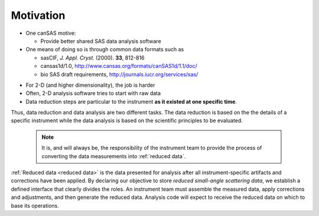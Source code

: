 .. $Id$

.. _motivation:

==================================================
Motivation
==================================================

* One canSAS motive: 

  * Provide better shared SAS data analysis software
* One means of doing so is through common data formats such as 

  * sasCIF, *J. Appl. Cryst.* (2000). **33**, 812-816
  * cansas1d/1.0, http://www.cansas.org/formats/canSAS1d/1.1/doc/
  * bio SAS draft requirements, http://journals.iucr.org/services/sas/

..

* For 2-D (and higher dimensionality), the job is harder
* Often, 2-D analysis software tries to start with raw data
* Data reduction steps are particular to the instrument
  **as it existed at one specific time**.

Thus, data reduction and data analysis are two different tasks.
The data reduction is based on the the details of a specific instrument
while the data analysis is based on the scientific principles to be evaluated.

	.. note:: It is, and will always be, the responsibility of the 
	   instrument team to provide the process of converting 
	   the data measurements into :ref:`reduced data`.


:ref:`Reduced data <reduced data>` is the data presented for analysis after 
all instrument-specific artifacts and corrections have been applied.
By declaring our objective to store *reduced small-angle scattering data*,
we establish a defined interface that clearly divides the roles.
An instrument team must assemble the measured data, apply corrections 
and adjustments, and then generate the reduced data.
Analysis code will expect to receive the reduced data on which to base its operations.


